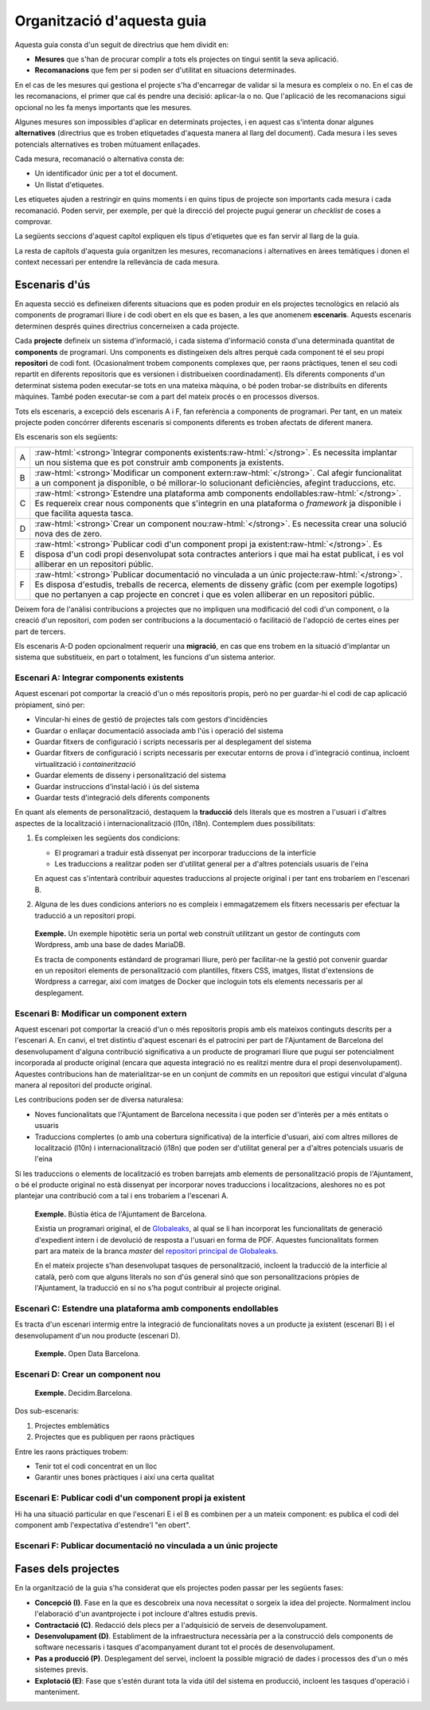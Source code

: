 ***************************
Organització d'aquesta guia
***************************

Aquesta guia consta d'un seguit de directrius que hem dividit en:

- **Mesures** que s'han de procurar complir a tots els projectes on tingui
  sentit la seva aplicació.
- **Recomanacions** que fem per si poden ser d'utilitat en situacions
  determinades.

En el cas de les mesures qui gestiona el projecte s'ha d'encarregar de validar
si la mesura es compleix o no. En el cas de les recomanacions, el primer que cal
és pendre una decisió: aplicar-la o no. Que l'aplicació de les recomanacions
sigui opcional no les fa menys importants que les mesures.

Algunes mesures son impossibles d'aplicar en determinats projectes, i en aquest
cas s'intenta donar algunes **alternatives** (directrius que es troben
etiquetades d'aquesta manera al llarg del document). Cada mesura i les seves
potencials alternatives es troben mútuament enllaçades.

Cada mesura, recomanació o alternativa consta de:

- Un identificador únic per a tot el document.
- Un llistat d'etiquetes.

Les etiquetes ajuden a restringir en quins moments i en quins tipus de projecte
son importants cada mesura i cada recomanació. Poden servir, per exemple, per
què la direcció del projecte pugui generar un *checklist* de coses a comprovar.

La següents seccions d'aquest capítol expliquen els tipus d'etiquetes que es fan
servir al llarg de la guia.

La resta de capítols d'aquesta guia organitzen les mesures, recomanacions i
alternatives en àrees temàtiques i donen el context necessari per entendre la
rellevància de cada mesura.

Escenaris d'ús
==============

En aquesta secció es defineixen diferents situacions que es poden produir en els
projectes tecnològics en relació als components de programari lliure i de codi
obert en els que es basen, a les que anomenem **escenaris**. Aquests escenaris
determinen després quines directrius concerneixen a cada projecte.

Cada **projecte** defineix un sistema d'informació, i cada sistema d'informació
consta d'una determinada quantitat de **components** de programari. Uns
components es distingeixen dels altres perquè cada component té el seu propi
**repositori** de codi font. (Ocasionalment trobem components complexes que, per
raons pràctiques, tenen el seu codi repartit en diferents repositoris que es
versionen i distribueixen coordinadament). Els diferents components d'un
determinat sistema poden executar-se tots en una mateixa màquina, o bé poden
trobar-se distribuïts en diferents màquines. També poden executar-se com a part
del mateix procés o en processos diversos.

Tots els escenaris, a excepció dels escenaris A i F, fan referència a components
de programari. Per tant, en un mateix projecte poden concórrer diferents
escenaris si components diferents es troben afectats de diferent manera.

Els escenaris son els següents:

.. |escenari-A| replace:: Integrar components existents
.. |escenari-B| replace:: Modificar un component extern
.. |escenari-C| replace:: Estendre una plataforma amb components endollables
.. |escenari-D| replace:: Crear un component nou
.. |escenari-E| replace:: Publicar codi d'un component propi ja existent
.. |escenari-F| replace:: Publicar documentació no vinculada a un únic projecte

.. role:: raw-html(raw)
   :format: html

========  ======================================================================
   A      :raw-html:`<strong>`\ |escenari-A|\ :raw-html:`</strong>`.
          Es necessita implantar un nou sistema que es pot construir amb
          components ja existents.
   B      :raw-html:`<strong>`\ |escenari-B|\ :raw-html:`</strong>`.
          Cal afegir funcionalitat a un component ja disponible, o bé
          millorar-lo solucionant deficiències, afegint traduccions, etc.
   C      :raw-html:`<strong>`\ |escenari-C|\ :raw-html:`</strong>`.
          Es requereix crear nous components que s'integrin en una plataforma
          o *framework* ja disponible i que facilita aquesta tasca.
   D      :raw-html:`<strong>`\ |escenari-D|\ :raw-html:`</strong>`.
          Es necessita crear una solució nova des de zero.
   E      :raw-html:`<strong>`\ |escenari-E|\ :raw-html:`</strong>`.
          Es disposa d'un codi propi desenvolupat sota contractes anteriors i
          que mai ha estat publicat, i es vol alliberar en un repositori públic.
   F      :raw-html:`<strong>`\ |escenari-F|\ :raw-html:`</strong>`.
          Es disposa d'estudis, treballs de recerca, elements de disseny gràfic
          (com per exemple logotips) que no pertanyen a cap projecte en concret
          i que es volen alliberar en un repositori públic.
========  ======================================================================

Deixem fora de l'anàlisi contribucions a projectes que no impliquen una
modificació del codi d'un component, o la creació d'un repositori, com poden ser
contribucions a la documentació o facilitació de l'adopció de certes eines per
part de tercers.

Els escenaris A-D poden opcionalment requerir una **migració**, en cas que ens
trobem en la situació d'implantar un sistema que substitueix, en part o
totalment, les funcions d'un sistema anterior.

Escenari A: |escenari-A|
------------------------

Aquest escenari pot comportar la creació d'un o més repositoris propis, però no
per guardar-hi el codi de cap aplicació pròpiament, sinó per:

- Vincular-hi eines de gestió de projectes tals com gestors d'incidències
- Guardar o enllaçar documentació associada amb l'ús i operació del sistema
- Guardar fitxers de configuració i scripts necessaris per al desplegament del
  sistema
- Guardar fitxers de configuració i scripts necessaris per executar entorns de
  prova i d'integració continua, incloent virtualització i *containerització*
- Guardar elements de disseny i personalització del sistema
- Guardar instruccions d'instal·lació i ús del sistema
- Guardar tests d'integració dels diferents components

En quant als elements de personalització, destaquem la **traducció** dels
literals que es mostren a l'usuari i d'altres aspectes de la localització i
internacionalització (l10n, i18n). Contemplem dues possibilitats:

#. Es compleixen les següents dos condicions:

   - El programari a traduir està dissenyat per incorporar traduccions de la
     interfície
   - Les traduccions a realitzar poden ser d'utilitat general per a d'altres
     potencials usuaris de l'eina

   En aquest cas s'intentarà contribuir aquestes traduccions al projecte
   original i per tant ens trobaríem en l'escenari B.
#. Alguna de les dues condicions anteriors no es compleix i emmagatzemem els
   fitxers necessaris per efectuar la traducció a un repositori propi.

..

    **Exemple.** Un exemple hipotètic seria un portal web construït utilitzant
    un gestor de continguts com Wordpress, amb una base de dades MariaDB.

    Es tracta de components estàndard de programari lliure, però per
    facilitar-ne la gestió pot convenir guardar en un repositori elements de
    personalització com plantilles, fitxers CSS, imatges, llistat d'extensions de
    Wordpress a carregar, així com imatges de Docker que incloguin tots els
    elements necessaris per al desplegament.

Escenari B: |escenari-B|
------------------------

Aquest escenari pot comportar la creació d'un o més repositoris propis amb els
mateixos continguts descrits per a l'escenari A. En canvi, el tret distintiu
d'aquest escenari és el patrocini per part de l'Ajuntament de Barcelona del
desenvolupament d'alguna contribució significativa a un producte de programari
lliure que pugui ser potencialment incorporada al producte original (encara que
aquesta integració no es realitzi mentre dura el propi desenvolupament).
Aquestes contribucions han de materialitzar-se en un conjunt de *commits* en un
repositori que estigui vinculat d'alguna manera al repositori del producte
original.

Les contribucions poden ser de diversa naturalesa:

- Noves funcionalitats que l'Ajuntament de Barcelona necessita i que poden ser
  d'interès per a més entitats o usuaris
- Traduccions complertes (o amb una cobertura significativa) de la interfície
  d'usuari, així com altres millores de localització (l10n) i
  internacionalització (i18n) que poden ser d'utilitat general per a d'altres
  potencials usuaris de l'eina

Si les traduccions o elements de localització es troben barrejats amb elements
de personalització propis de l'Ajuntament, o bé el producte original no està
dissenyat per incorporar noves traduccions i localitzacions, aleshores no es pot
plantejar una contribució com a tal i ens trobaríem a l'escenari A.

..

    **Exemple.** Bústia ètica de l'Ajuntament de Barcelona.

    Existia un programari original, el de Globaleaks_, al qual se li han
    incorporat les funcionalitats de generació d'expedient intern i de devolució
    de resposta a l'usuari en forma de PDF. Aquestes funcionalitats formen part
    ara mateix de la branca *master* del `repositori principal de Globaleaks`_.

    En el mateix projecte s'han desenvolupat tasques de personalització,
    incloent la traducció de la interfície al català, però com que alguns
    literals no son d'ús general sinó que son personalitzacions pròpies de
    l'Ajuntament, la traducció en sí no s'ha pogut contribuir al projecte
    original.

.. _Globaleaks: https://www.globaleaks.org/
.. _`repositori principal de Globaleaks`:
   https://github.com/globaleaks/GlobaLeaks

Escenari C: |escenari-C|
------------------------

Es tracta d'un escenari intermig entre la integració de funcionalitats noves a
un producte ja existent (escenari B) i el desenvolupament d'un nou producte
(escenari D).

    **Exemple.** Open Data Barcelona.

Escenari D: |escenari-D|
------------------------

    **Exemple.** Decidim.Barcelona.

Dos sub-escenaris:

#. Projectes emblemàtics
#. Projectes que es publiquen per raons pràctiques

Entre les raons pràctiques trobem:

- Tenir tot el codi concentrat en un lloc
- Garantir unes bones pràctiques i així una certa qualitat

Escenari E: |escenari-E|
------------------------

Hi ha una situació particular en que l'escenari E i el B es combinen per a un
mateix component: es publica el codi del component amb l'expectativa
d'estendre'l "en obert".

Escenari F: |escenari-F|
------------------------

Fases dels projectes
====================

En la organització de la guia s'ha considerat que els projectes poden passar per
les següents fases:

- **Concepció (I)**. Fase en la que es descobreix una nova necessitat o sorgeix
  la idea del projecte. Normalment inclou l'elaboració d'un avantprojecte i
  pot incloure d'altres estudis previs.
- **Contractació (C)**. Redacció dels plecs per a l'adquisició de serveis de
  desenvolupament.
- **Desenvolupament (D)**. Establiment de la infraestructura necessària per a la
  construcció dels components de software necessaris i tasques d'acompanyament
  durant tot el procés de desenvolupament.
- **Pas a producció (P)**. Desplegament del servei, incloent la possible
  migració de dades i processos des d'un o més sistemes previs.
- **Explotació (E)**: Fase que s'estén durant tota la vida útil del sistema en
  producció, incloent les tasques d'operació i manteniment.
